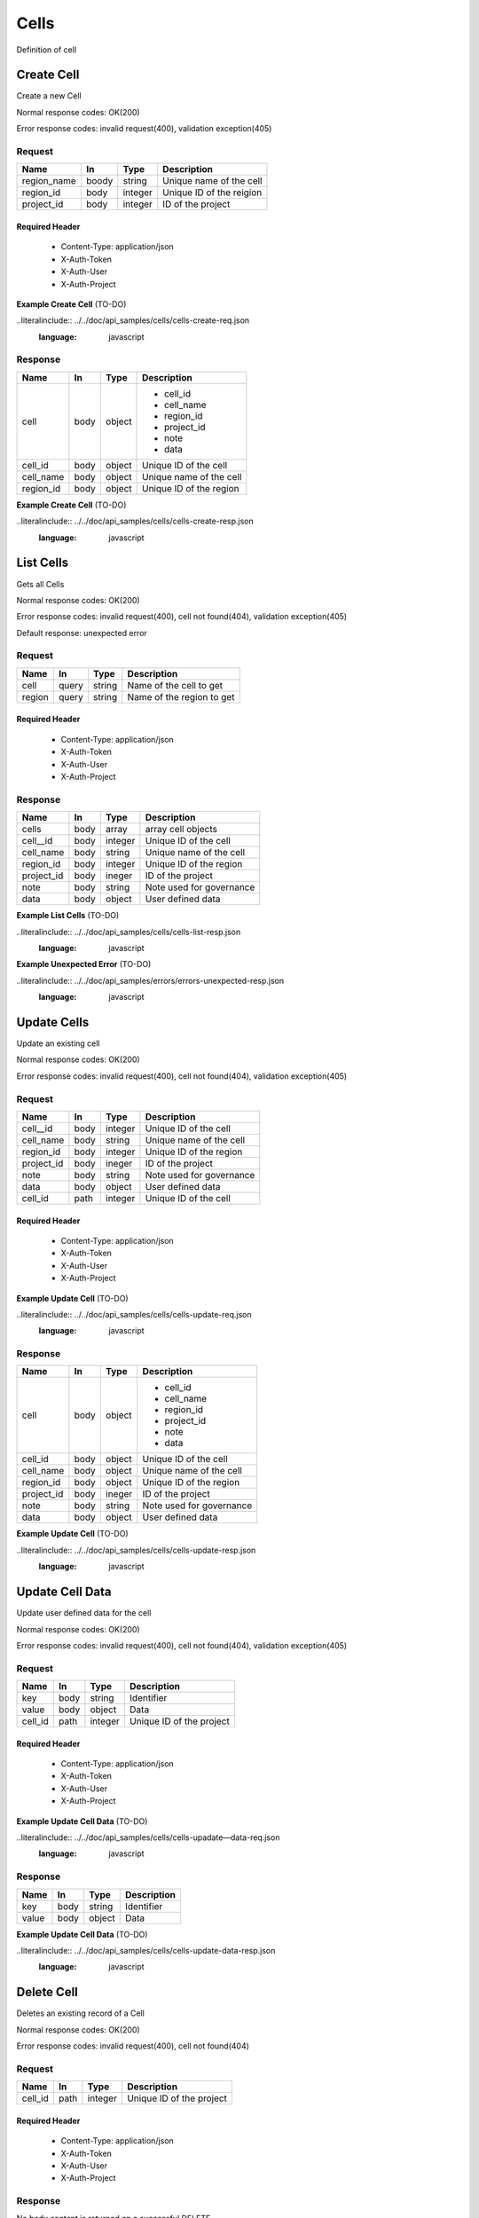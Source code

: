 .. _cells:

======
Cells
======

Definition of cell

Create Cell
============
.. glossary::
    POST 
        /v1/cells

Create a new Cell

Normal response codes: OK(200)

Error response codes: invalid request(400), validation exception(405)

Request
-------

+------------+------+---------+-------------------------+
| Name       | In   | Type    | Description             |
+============+======+=========+=========================+
| region_name| boody| string  | Unique name of the cell |
+------------+------+---------+-------------------------+
| region_id  | body | integer | Unique ID of the reigion|
+------------+------+---------+-------------------------+
| project_id | body | integer | ID of the project       |
+------------+------+---------+-------------------------+

Required Header
^^^^^^^^^^^^^^^

    - Content-Type: application/json
    - X-Auth-Token
    - X-Auth-User
    - X-Auth-Project

**Example Create Cell** (TO-DO)

..literalinclude:: ../../doc/api_samples/cells/cells-create-req.json
   :language: javascript

Response
--------

+-----------+------+---------+-------------------------+
| Name      | In   | Type    | Description             |
+===========+======+=========+=========================+
| cell      | body | object  | - cell_id               |
|           |      |         | - cell_name             |
|           |      |         | - region_id             |
|           |      |         | - project_id            |
|           |      |         | - note                  |
|           |      |         | - data                  |
+-----------+------+---------+-------------------------+
| cell_id   | body | object  | Unique ID of the cell   |
+-----------+------+---------+-------------------------+
| cell_name | body | object  | Unique name of the cell |
+-----------+------+---------+-------------------------+
| region_id | body | object  | Unique ID of the region |
+-----------+------+---------+-------------------------+

**Example Create Cell** (TO-DO)

..literalinclude:: ../../doc/api_samples/cells/cells-create-resp.json
   :language: javascript

List Cells
==========

.. glossary::  
    GET 
        /v1/cells

Gets all Cells

Normal response codes: OK(200)

Error response codes: invalid request(400), cell not found(404), validation exception(405)

Default response: unexpected error

Request
--------

+-----------+-------+---------+--------------------------+
| Name      | In    | Type    | Description              |
+===========+=======+=========+==========================+
| cell      | query | string  | Name of the cell to get  |
+-----------+-------+---------+--------------------------+
| region    | query | string  | Name of the region to get|
+-----------+-------+---------+--------------------------+ 

Required Header
^^^^^^^^^^^^^^^

    - Content-Type: application/json
    - X-Auth-Token
    - X-Auth-User
    - X-Auth-Project

Response
--------

+------------+------+---------+-------------------------+
| Name       | In   | Type    | Description             |
+============+======+=========+=========================+
| cells      | body | array   | array cell objects      |
+------------+------+---------+-------------------------+
| cell__id   | body | integer | Unique ID of the cell   |
+------------+------+---------+-------------------------+
| cell_name  | body | string  | Unique name of the cell |
+------------+------+---------+-------------------------+
| region_id  | body | integer | Unique ID of the region |
+------------+------+---------+-------------------------+
| project_id | body | ineger  | ID of the project       |
+------------+------+---------+-------------------------+
| note       | body | string  | Note used for governance|
+------------+------+---------+-------------------------+
| data       | body | object  | User defined data       |
+------------+------+---------+-------------------------+

**Example List Cells** (TO-DO)

..literalinclude:: ../../doc/api_samples/cells/cells-list-resp.json
   :language: javascript 

**Example Unexpected Error** (TO-DO)

..literalinclude:: ../../doc/api_samples/errors/errors-unexpected-resp.json
   :language: javascript

Update Cells
============

.. glossary:: 
    PUT 
        /v1/cells/{cell_id}

Update an existing cell

Normal response codes: OK(200)

Error response codes: invalid request(400), cell not found(404), validation exception(405)

Request
-------

+------------+------+---------+-------------------------+
| Name       | In   | Type    | Description             |
+============+======+=========+=========================+
| cell__id   | body | integer | Unique ID of the cell   |
+------------+------+---------+-------------------------+
| cell_name  | body | string  | Unique name of the cell |
+------------+------+---------+-------------------------+
| region_id  | body | integer | Unique ID of the region |
+------------+------+---------+-------------------------+
| project_id | body | ineger  | ID of the project       |
+------------+------+---------+-------------------------+
| note       | body | string  | Note used for governance|
+------------+------+---------+-------------------------+
| data       | body | object  | User defined data       |
+------------+------+---------+-------------------------+
| cell_id    | path | integer | Unique ID of the cell   |
+------------+------+---------+-------------------------+

Required Header
^^^^^^^^^^^^^^^

    - Content-Type: application/json
    - X-Auth-Token
    - X-Auth-User
    - X-Auth-Project

**Example Update Cell** (TO-DO)

..literalinclude:: ../../doc/api_samples/cells/cells-update-req.json
   :language: javascript

Response
--------

+-----------+------+---------+--------------------------+
| Name      | In   | Type    | Description              |
+===========+======+=========+==========================+
| cell      | body | object  | - cell_id                |
|           |      |         | - cell_name              |
|           |      |         | - region_id              |
|           |      |         | - project_id             |
|           |      |         | - note                   |
|           |      |         | - data                   |
+-----------+------+---------+--------------------------+
| cell_id   | body | object  | Unique ID of the cell    |
+-----------+------+---------+--------------------------+
| cell_name | body | object  | Unique name of the cell  |
+-----------+------+---------+--------------------------+
| region_id | body | object  | Unique ID of the region  |
+-----------+------+---------+--------------------------+
| project_id| body | ineger  | ID of the project        |
+-----------+------+---------+--------------------------+
| note      | body | string  | Note used for governance |
+-----------+------+---------+--------------------------+
| data      | body | object  | User defined data        |
+-----------+------+---------+--------------------------+

**Example Update Cell**  (TO-DO)

..literalinclude:: ../../doc/api_samples/cells/cells-update-resp.json
   :language: javascript

Update Cell Data
==================

.. glossary::
    PUT 
        /v1/cells/{cell_id}/data

Update user defined data for the cell

Normal response codes: OK(200)

Error response codes: invalid request(400), cell not found(404), validation exception(405)

Request
-------

+--------+------+---------+-------------------------+
| Name   | In   | Type    | Description             |
+========+======+=========+=========================+
| key    | body | string  | Identifier              |
+--------+------+---------+-------------------------+
| value  | body | object  | Data                    |
+--------+------+---------+-------------------------+
| cell_id| path | integer | Unique ID of the project|
+--------+------+---------+-------------------------+

Required Header
^^^^^^^^^^^^^^^

    - Content-Type: application/json
    - X-Auth-Token
    - X-Auth-User
    - X-Auth-Project

**Example Update Cell Data** (TO-DO)

..literalinclude:: ../../doc/api_samples/cells/cells-upadate—data-req.json
   :language: javascript

Response
--------

+--------+------+---------+-------------------------+
| Name   | In   | Type    | Description             |
+========+======+=========+=========================+
| key    | body | string  | Identifier              |
+--------+------+---------+-------------------------+
| value  | body | object  | Data                    |
+--------+------+---------+-------------------------+

**Example Update Cell Data** (TO-DO)

..literalinclude:: ../../doc/api_samples/cells/cells-update-data-resp.json
   :language: javascript

Delete Cell
===========

.. glossary:: 
    DELETE 
        /v1/cells/{cell_id}

Deletes an existing record of a Cell

Normal response codes: OK(200)

Error response codes: invalid request(400), cell not found(404)

Request
-------

+--------+------+---------+-------------------------+
| Name   | In   | Type    | Description             |
+========+======+=========+=========================+
| cell_id| path | integer | Unique ID of the project|
+--------+------+---------+-------------------------+

Required Header
^^^^^^^^^^^^^^^

    - Content-Type: application/json
    - X-Auth-Token
    - X-Auth-User
    - X-Auth-Project

Response
--------

No body content is returned on a successful DELETE

Delete Cell Data
================

.. glossary:: 
    DELETE 
        /v1/cells/{cell_id}/data

Delete existing key/value data for the cell

Normal response codes: OK(200)

Error response codes: invalid request(400), cell not found(404) validation exception(405)

Request
-------

+--------+------+---------+-------------------------+
| Name   | In   | Type    | Description             |
+========+======+=========+=========================+
| cell_id| path | integer | Unique ID of the project|
+--------+------+---------+-------------------------+

Required Header
^^^^^^^^^^^^^^^

    - Content-Type: application/json
    - X-Auth-Token
    - X-Auth-User
    - X-Auth-Project

Response
--------

No body content is returned on a successful DELETE
